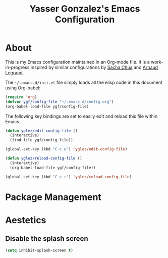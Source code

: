 #+TITLE: Yasser Gonzalez's Emacs Configuration

* About

This is my Emacs configuration maintained in an Org-mode file.
It is a work-in-progress inspired by similar configurations by
[[http://sachac.github.io/.emacs.d/Sacha.html][Sacha Chua]] and [[http://mescal.imag.fr/membres/arnaud.legrand/misc/init.php][Arnaud Legrand]].

The =~/.emacs.d/init.el= file simply loads all the elisp code in this
document using Org-babel:

#+begin_src emacs-lisp  :tangle no
  (require 'org)
  (defvar ygf/config-file "~/.emacs.d/config.org")
  (org-babel-load-file ygf/config-file)
#+end_src

The following key bindings are set to easily edit and reload this file
within Emacs.

#+begin_src emacs-lisp
  (defun yglez/edit-config-file ()
    (interactive)
    (find-file ygf/config-file))
  
  (global-set-key (kbd "C-c e") 'yglez/edit-config-file)
  
  (defun yglez/reload-config-file ()
    (interactive)
    (org-babel-load-file ygf/config-file))
    
  (global-set-key (kbd "C-c r") 'yglez/reload-config-file)
#+end_src

* Package Management
  
* Aestetics

** Disable the splash screen

#+begin_src emacs-lisp
  (setq inhibit-splash-screen t)
#+end_src
